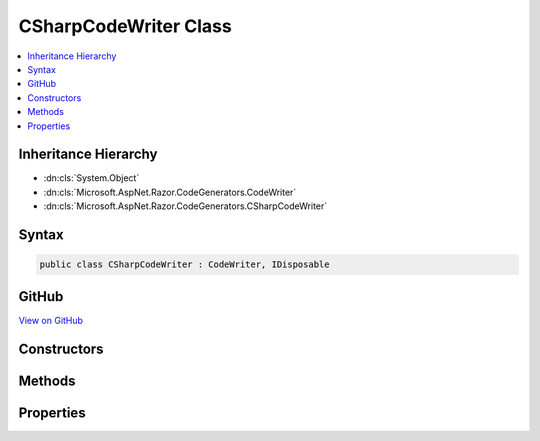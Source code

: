 

CSharpCodeWriter Class
======================



.. contents:: 
   :local:







Inheritance Hierarchy
---------------------


* :dn:cls:`System.Object`
* :dn:cls:`Microsoft.AspNet.Razor.CodeGenerators.CodeWriter`
* :dn:cls:`Microsoft.AspNet.Razor.CodeGenerators.CSharpCodeWriter`








Syntax
------

.. code-block:: csharp

   public class CSharpCodeWriter : CodeWriter, IDisposable





GitHub
------

`View on GitHub <https://github.com/aspnet/apidocs/blob/master/aspnet/razor/src/Microsoft.AspNet.Razor/CodeGenerators/CSharpCodeWriter.cs>`_





.. dn:class:: Microsoft.AspNet.Razor.CodeGenerators.CSharpCodeWriter

Constructors
------------

.. dn:class:: Microsoft.AspNet.Razor.CodeGenerators.CSharpCodeWriter
    :noindex:
    :hidden:

    
    .. dn:constructor:: Microsoft.AspNet.Razor.CodeGenerators.CSharpCodeWriter.CSharpCodeWriter()
    
        
    
        
        .. code-block:: csharp
    
           public CSharpCodeWriter()
    

Methods
-------

.. dn:class:: Microsoft.AspNet.Razor.CodeGenerators.CSharpCodeWriter
    :noindex:
    :hidden:

    
    .. dn:method:: Microsoft.AspNet.Razor.CodeGenerators.CSharpCodeWriter.BuildAsyncLambda(System.Boolean, System.String[])
    
        
        
        
        :type endLine: System.Boolean
        
        
        :type parameterNames: System.String[]
        :rtype: Microsoft.AspNet.Razor.CodeGenerators.CSharpCodeWritingScope
    
        
        .. code-block:: csharp
    
           public CSharpCodeWritingScope BuildAsyncLambda(bool endLine, params string[] parameterNames)
    
    .. dn:method:: Microsoft.AspNet.Razor.CodeGenerators.CSharpCodeWriter.BuildClassDeclaration(System.String, System.String)
    
        
        
        
        :type accessibility: System.String
        
        
        :type name: System.String
        :rtype: Microsoft.AspNet.Razor.CodeGenerators.CSharpCodeWritingScope
    
        
        .. code-block:: csharp
    
           public CSharpCodeWritingScope BuildClassDeclaration(string accessibility, string name)
    
    .. dn:method:: Microsoft.AspNet.Razor.CodeGenerators.CSharpCodeWriter.BuildClassDeclaration(System.String, System.String, System.Collections.Generic.IEnumerable<System.String>)
    
        
        
        
        :type accessibility: System.String
        
        
        :type name: System.String
        
        
        :type baseTypes: System.Collections.Generic.IEnumerable{System.String}
        :rtype: Microsoft.AspNet.Razor.CodeGenerators.CSharpCodeWritingScope
    
        
        .. code-block:: csharp
    
           public CSharpCodeWritingScope BuildClassDeclaration(string accessibility, string name, IEnumerable<string> baseTypes)
    
    .. dn:method:: Microsoft.AspNet.Razor.CodeGenerators.CSharpCodeWriter.BuildClassDeclaration(System.String, System.String, System.String)
    
        
        
        
        :type accessibility: System.String
        
        
        :type name: System.String
        
        
        :type baseType: System.String
        :rtype: Microsoft.AspNet.Razor.CodeGenerators.CSharpCodeWritingScope
    
        
        .. code-block:: csharp
    
           public CSharpCodeWritingScope BuildClassDeclaration(string accessibility, string name, string baseType)
    
    .. dn:method:: Microsoft.AspNet.Razor.CodeGenerators.CSharpCodeWriter.BuildConstructor(System.String)
    
        
        
        
        :type name: System.String
        :rtype: Microsoft.AspNet.Razor.CodeGenerators.CSharpCodeWritingScope
    
        
        .. code-block:: csharp
    
           public CSharpCodeWritingScope BuildConstructor(string name)
    
    .. dn:method:: Microsoft.AspNet.Razor.CodeGenerators.CSharpCodeWriter.BuildConstructor(System.String, System.String)
    
        
        
        
        :type accessibility: System.String
        
        
        :type name: System.String
        :rtype: Microsoft.AspNet.Razor.CodeGenerators.CSharpCodeWritingScope
    
        
        .. code-block:: csharp
    
           public CSharpCodeWritingScope BuildConstructor(string accessibility, string name)
    
    .. dn:method:: Microsoft.AspNet.Razor.CodeGenerators.CSharpCodeWriter.BuildConstructor(System.String, System.String, System.Collections.Generic.IEnumerable<System.Collections.Generic.KeyValuePair<System.String, System.String>>)
    
        
        
        
        :type accessibility: System.String
        
        
        :type name: System.String
        
        
        :type parameters: System.Collections.Generic.IEnumerable{System.Collections.Generic.KeyValuePair{System.String,System.String}}
        :rtype: Microsoft.AspNet.Razor.CodeGenerators.CSharpCodeWritingScope
    
        
        .. code-block:: csharp
    
           public CSharpCodeWritingScope BuildConstructor(string accessibility, string name, IEnumerable<KeyValuePair<string, string>> parameters)
    
    .. dn:method:: Microsoft.AspNet.Razor.CodeGenerators.CSharpCodeWriter.BuildDisableWarningScope(System.Int32)
    
        
        
        
        :type warning: System.Int32
        :rtype: Microsoft.AspNet.Razor.CodeGenerators.CSharpDisableWarningScope
    
        
        .. code-block:: csharp
    
           public CSharpDisableWarningScope BuildDisableWarningScope(int warning)
    
    .. dn:method:: Microsoft.AspNet.Razor.CodeGenerators.CSharpCodeWriter.BuildLambda(System.Boolean, System.String[])
    
        
        
        
        :type endLine: System.Boolean
        
        
        :type parameterNames: System.String[]
        :rtype: Microsoft.AspNet.Razor.CodeGenerators.CSharpCodeWritingScope
    
        
        .. code-block:: csharp
    
           public CSharpCodeWritingScope BuildLambda(bool endLine, params string[] parameterNames)
    
    .. dn:method:: Microsoft.AspNet.Razor.CodeGenerators.CSharpCodeWriter.BuildLineMapping(Microsoft.AspNet.Razor.SourceLocation, System.Int32, System.String)
    
        
        
        
        :type documentLocation: Microsoft.AspNet.Razor.SourceLocation
        
        
        :type contentLength: System.Int32
        
        
        :type sourceFilename: System.String
        :rtype: Microsoft.AspNet.Razor.CodeGenerators.CSharpLineMappingWriter
    
        
        .. code-block:: csharp
    
           public CSharpLineMappingWriter BuildLineMapping(SourceLocation documentLocation, int contentLength, string sourceFilename)
    
    .. dn:method:: Microsoft.AspNet.Razor.CodeGenerators.CSharpCodeWriter.BuildMethodDeclaration(System.String, System.String, System.String)
    
        
        
        
        :type accessibility: System.String
        
        
        :type returnType: System.String
        
        
        :type name: System.String
        :rtype: Microsoft.AspNet.Razor.CodeGenerators.CSharpCodeWritingScope
    
        
        .. code-block:: csharp
    
           public CSharpCodeWritingScope BuildMethodDeclaration(string accessibility, string returnType, string name)
    
    .. dn:method:: Microsoft.AspNet.Razor.CodeGenerators.CSharpCodeWriter.BuildMethodDeclaration(System.String, System.String, System.String, System.Collections.Generic.IEnumerable<System.Collections.Generic.KeyValuePair<System.String, System.String>>)
    
        
        
        
        :type accessibility: System.String
        
        
        :type returnType: System.String
        
        
        :type name: System.String
        
        
        :type parameters: System.Collections.Generic.IEnumerable{System.Collections.Generic.KeyValuePair{System.String,System.String}}
        :rtype: Microsoft.AspNet.Razor.CodeGenerators.CSharpCodeWritingScope
    
        
        .. code-block:: csharp
    
           public CSharpCodeWritingScope BuildMethodDeclaration(string accessibility, string returnType, string name, IEnumerable<KeyValuePair<string, string>> parameters)
    
    .. dn:method:: Microsoft.AspNet.Razor.CodeGenerators.CSharpCodeWriter.BuildNamespace(System.String)
    
        
        
        
        :type name: System.String
        :rtype: Microsoft.AspNet.Razor.CodeGenerators.CSharpCodeWritingScope
    
        
        .. code-block:: csharp
    
           public CSharpCodeWritingScope BuildNamespace(string name)
    
    .. dn:method:: Microsoft.AspNet.Razor.CodeGenerators.CSharpCodeWriter.BuildScope()
    
        
        :rtype: Microsoft.AspNet.Razor.CodeGenerators.CSharpCodeWritingScope
    
        
        .. code-block:: csharp
    
           public CSharpCodeWritingScope BuildScope()
    
    .. dn:method:: Microsoft.AspNet.Razor.CodeGenerators.CSharpCodeWriter.DecreaseIndent(System.Int32)
    
        
        
        
        :type size: System.Int32
        :rtype: Microsoft.AspNet.Razor.CodeGenerators.CSharpCodeWriter
    
        
        .. code-block:: csharp
    
           public CSharpCodeWriter DecreaseIndent(int size)
    
    .. dn:method:: Microsoft.AspNet.Razor.CodeGenerators.CSharpCodeWriter.IncreaseIndent(System.Int32)
    
        
        
        
        :type size: System.Int32
        :rtype: Microsoft.AspNet.Razor.CodeGenerators.CSharpCodeWriter
    
        
        .. code-block:: csharp
    
           public CSharpCodeWriter IncreaseIndent(int size)
    
    .. dn:method:: Microsoft.AspNet.Razor.CodeGenerators.CSharpCodeWriter.Indent(System.Int32)
    
        
        
        
        :type size: System.Int32
        :rtype: Microsoft.AspNet.Razor.CodeGenerators.CSharpCodeWriter
    
        
        .. code-block:: csharp
    
           public CSharpCodeWriter Indent(int size)
    
    .. dn:method:: Microsoft.AspNet.Razor.CodeGenerators.CSharpCodeWriter.ResetIndent()
    
        
        :rtype: Microsoft.AspNet.Razor.CodeGenerators.CSharpCodeWriter
    
        
        .. code-block:: csharp
    
           public CSharpCodeWriter ResetIndent()
    
    .. dn:method:: Microsoft.AspNet.Razor.CodeGenerators.CSharpCodeWriter.SetIndent(System.Int32)
    
        
        
        
        :type size: System.Int32
        :rtype: Microsoft.AspNet.Razor.CodeGenerators.CSharpCodeWriter
    
        
        .. code-block:: csharp
    
           public CSharpCodeWriter SetIndent(int size)
    
    .. dn:method:: Microsoft.AspNet.Razor.CodeGenerators.CSharpCodeWriter.Write(System.String)
    
        
        
        
        :type data: System.String
        :rtype: Microsoft.AspNet.Razor.CodeGenerators.CSharpCodeWriter
    
        
        .. code-block:: csharp
    
           public CSharpCodeWriter Write(string data)
    
    .. dn:method:: Microsoft.AspNet.Razor.CodeGenerators.CSharpCodeWriter.WriteBooleanLiteral(System.Boolean)
    
        
        
        
        :type value: System.Boolean
        :rtype: Microsoft.AspNet.Razor.CodeGenerators.CSharpCodeWriter
    
        
        .. code-block:: csharp
    
           public CSharpCodeWriter WriteBooleanLiteral(bool value)
    
    .. dn:method:: Microsoft.AspNet.Razor.CodeGenerators.CSharpCodeWriter.WriteComment(System.String)
    
        
        
        
        :type comment: System.String
        :rtype: Microsoft.AspNet.Razor.CodeGenerators.CSharpCodeWriter
    
        
        .. code-block:: csharp
    
           public CSharpCodeWriter WriteComment(string comment)
    
    .. dn:method:: Microsoft.AspNet.Razor.CodeGenerators.CSharpCodeWriter.WriteEndInstrumentationContext(Microsoft.AspNet.Razor.Chunks.Generators.ChunkGeneratorContext)
    
        
        
        
        :type context: Microsoft.AspNet.Razor.Chunks.Generators.ChunkGeneratorContext
        :rtype: Microsoft.AspNet.Razor.CodeGenerators.CSharpCodeWriter
    
        
        .. code-block:: csharp
    
           public CSharpCodeWriter WriteEndInstrumentationContext(ChunkGeneratorContext context)
    
    .. dn:method:: Microsoft.AspNet.Razor.CodeGenerators.CSharpCodeWriter.WriteEndMethodInvocation()
    
        
        :rtype: Microsoft.AspNet.Razor.CodeGenerators.CSharpCodeWriter
    
        
        .. code-block:: csharp
    
           public CSharpCodeWriter WriteEndMethodInvocation()
    
    .. dn:method:: Microsoft.AspNet.Razor.CodeGenerators.CSharpCodeWriter.WriteEndMethodInvocation(System.Boolean)
    
        
        
        
        :type endLine: System.Boolean
        :rtype: Microsoft.AspNet.Razor.CodeGenerators.CSharpCodeWriter
    
        
        .. code-block:: csharp
    
           public CSharpCodeWriter WriteEndMethodInvocation(bool endLine)
    
    .. dn:method:: Microsoft.AspNet.Razor.CodeGenerators.CSharpCodeWriter.WriteInstanceMethodInvocation(System.String, System.String, System.Boolean, System.String[])
    
        
        
        
        :type instanceName: System.String
        
        
        :type methodName: System.String
        
        
        :type endLine: System.Boolean
        
        
        :type parameters: System.String[]
        :rtype: Microsoft.AspNet.Razor.CodeGenerators.CSharpCodeWriter
    
        
        .. code-block:: csharp
    
           public CSharpCodeWriter WriteInstanceMethodInvocation(string instanceName, string methodName, bool endLine, params string[] parameters)
    
    .. dn:method:: Microsoft.AspNet.Razor.CodeGenerators.CSharpCodeWriter.WriteInstanceMethodInvocation(System.String, System.String, System.String[])
    
        
        
        
        :type instanceName: System.String
        
        
        :type methodName: System.String
        
        
        :type parameters: System.String[]
        :rtype: Microsoft.AspNet.Razor.CodeGenerators.CSharpCodeWriter
    
        
        .. code-block:: csharp
    
           public CSharpCodeWriter WriteInstanceMethodInvocation(string instanceName, string methodName, params string[] parameters)
    
    .. dn:method:: Microsoft.AspNet.Razor.CodeGenerators.CSharpCodeWriter.WriteLine()
    
        
        :rtype: Microsoft.AspNet.Razor.CodeGenerators.CSharpCodeWriter
    
        
        .. code-block:: csharp
    
           public CSharpCodeWriter WriteLine()
    
    .. dn:method:: Microsoft.AspNet.Razor.CodeGenerators.CSharpCodeWriter.WriteLine(System.String)
    
        
        
        
        :type data: System.String
        :rtype: Microsoft.AspNet.Razor.CodeGenerators.CSharpCodeWriter
    
        
        .. code-block:: csharp
    
           public CSharpCodeWriter WriteLine(string data)
    
    .. dn:method:: Microsoft.AspNet.Razor.CodeGenerators.CSharpCodeWriter.WriteLineDefaultDirective()
    
        
        :rtype: Microsoft.AspNet.Razor.CodeGenerators.CSharpCodeWriter
    
        
        .. code-block:: csharp
    
           public CSharpCodeWriter WriteLineDefaultDirective()
    
    .. dn:method:: Microsoft.AspNet.Razor.CodeGenerators.CSharpCodeWriter.WriteLineHiddenDirective()
    
        
        :rtype: Microsoft.AspNet.Razor.CodeGenerators.CSharpCodeWriter
    
        
        .. code-block:: csharp
    
           public CSharpCodeWriter WriteLineHiddenDirective()
    
    .. dn:method:: Microsoft.AspNet.Razor.CodeGenerators.CSharpCodeWriter.WriteLineNumberDirective(Microsoft.AspNet.Razor.SourceLocation, System.String)
    
        
    
        Writes a <c>#line</c> pragma directive for the line number at the specified ``location``.
    
        
        
        
        :param location: The location to generate the line pragma for.
        
        :type location: Microsoft.AspNet.Razor.SourceLocation
        
        
        :param file: The file to generate the line pragma for.
        
        :type file: System.String
        :rtype: Microsoft.AspNet.Razor.CodeGenerators.CSharpCodeWriter
        :return: The current instance of <see cref="T:Microsoft.AspNet.Razor.CodeGenerators.CSharpCodeWriter" />.
    
        
        .. code-block:: csharp
    
           public CSharpCodeWriter WriteLineNumberDirective(SourceLocation location, string file)
    
    .. dn:method:: Microsoft.AspNet.Razor.CodeGenerators.CSharpCodeWriter.WriteLocationTaggedString(Microsoft.AspNet.Razor.Text.LocationTagged<System.String>)
    
        
        
        
        :type value: Microsoft.AspNet.Razor.Text.LocationTagged{System.String}
        :rtype: Microsoft.AspNet.Razor.CodeGenerators.CSharpCodeWriter
    
        
        .. code-block:: csharp
    
           public CSharpCodeWriter WriteLocationTaggedString(LocationTagged<string> value)
    
    .. dn:method:: Microsoft.AspNet.Razor.CodeGenerators.CSharpCodeWriter.WriteMethodInvocation(System.String, System.Boolean, System.String[])
    
        
        
        
        :type methodName: System.String
        
        
        :type endLine: System.Boolean
        
        
        :type parameters: System.String[]
        :rtype: Microsoft.AspNet.Razor.CodeGenerators.CSharpCodeWriter
    
        
        .. code-block:: csharp
    
           public CSharpCodeWriter WriteMethodInvocation(string methodName, bool endLine, params string[] parameters)
    
    .. dn:method:: Microsoft.AspNet.Razor.CodeGenerators.CSharpCodeWriter.WriteMethodInvocation(System.String, System.String[])
    
        
        
        
        :type methodName: System.String
        
        
        :type parameters: System.String[]
        :rtype: Microsoft.AspNet.Razor.CodeGenerators.CSharpCodeWriter
    
        
        .. code-block:: csharp
    
           public CSharpCodeWriter WriteMethodInvocation(string methodName, params string[] parameters)
    
    .. dn:method:: Microsoft.AspNet.Razor.CodeGenerators.CSharpCodeWriter.WriteParameterSeparator()
    
        
        :rtype: Microsoft.AspNet.Razor.CodeGenerators.CSharpCodeWriter
    
        
        .. code-block:: csharp
    
           public CSharpCodeWriter WriteParameterSeparator()
    
    .. dn:method:: Microsoft.AspNet.Razor.CodeGenerators.CSharpCodeWriter.WritePragma(System.String)
    
        
        
        
        :type value: System.String
        :rtype: Microsoft.AspNet.Razor.CodeGenerators.CSharpCodeWriter
    
        
        .. code-block:: csharp
    
           public CSharpCodeWriter WritePragma(string value)
    
    .. dn:method:: Microsoft.AspNet.Razor.CodeGenerators.CSharpCodeWriter.WriteReturn(System.String)
    
        
        
        
        :type value: System.String
        :rtype: Microsoft.AspNet.Razor.CodeGenerators.CSharpCodeWriter
    
        
        .. code-block:: csharp
    
           public CSharpCodeWriter WriteReturn(string value)
    
    .. dn:method:: Microsoft.AspNet.Razor.CodeGenerators.CSharpCodeWriter.WriteReturn(System.String, System.Boolean)
    
        
        
        
        :type value: System.String
        
        
        :type endLine: System.Boolean
        :rtype: Microsoft.AspNet.Razor.CodeGenerators.CSharpCodeWriter
    
        
        .. code-block:: csharp
    
           public CSharpCodeWriter WriteReturn(string value, bool endLine)
    
    .. dn:method:: Microsoft.AspNet.Razor.CodeGenerators.CSharpCodeWriter.WriteStartAssignment(System.String)
    
        
        
        
        :type name: System.String
        :rtype: Microsoft.AspNet.Razor.CodeGenerators.CSharpCodeWriter
    
        
        .. code-block:: csharp
    
           public CSharpCodeWriter WriteStartAssignment(string name)
    
    .. dn:method:: Microsoft.AspNet.Razor.CodeGenerators.CSharpCodeWriter.WriteStartInstanceMethodInvocation(System.String, System.String)
    
        
        
        
        :type instanceName: System.String
        
        
        :type methodName: System.String
        :rtype: Microsoft.AspNet.Razor.CodeGenerators.CSharpCodeWriter
    
        
        .. code-block:: csharp
    
           public CSharpCodeWriter WriteStartInstanceMethodInvocation(string instanceName, string methodName)
    
    .. dn:method:: Microsoft.AspNet.Razor.CodeGenerators.CSharpCodeWriter.WriteStartInstrumentationContext(Microsoft.AspNet.Razor.Chunks.Generators.ChunkGeneratorContext, Microsoft.AspNet.Razor.Parser.SyntaxTree.SyntaxTreeNode, System.Boolean)
    
        
        
        
        :type context: Microsoft.AspNet.Razor.Chunks.Generators.ChunkGeneratorContext
        
        
        :type syntaxNode: Microsoft.AspNet.Razor.Parser.SyntaxTree.SyntaxTreeNode
        
        
        :type isLiteral: System.Boolean
        :rtype: Microsoft.AspNet.Razor.CodeGenerators.CSharpCodeWriter
    
        
        .. code-block:: csharp
    
           public CSharpCodeWriter WriteStartInstrumentationContext(ChunkGeneratorContext context, SyntaxTreeNode syntaxNode, bool isLiteral)
    
    .. dn:method:: Microsoft.AspNet.Razor.CodeGenerators.CSharpCodeWriter.WriteStartMethodInvocation(System.String)
    
        
        
        
        :type methodName: System.String
        :rtype: Microsoft.AspNet.Razor.CodeGenerators.CSharpCodeWriter
    
        
        .. code-block:: csharp
    
           public CSharpCodeWriter WriteStartMethodInvocation(string methodName)
    
    .. dn:method:: Microsoft.AspNet.Razor.CodeGenerators.CSharpCodeWriter.WriteStartMethodInvocation(System.String, System.String[])
    
        
        
        
        :type methodName: System.String
        
        
        :type genericArguments: System.String[]
        :rtype: Microsoft.AspNet.Razor.CodeGenerators.CSharpCodeWriter
    
        
        .. code-block:: csharp
    
           public CSharpCodeWriter WriteStartMethodInvocation(string methodName, params string[] genericArguments)
    
    .. dn:method:: Microsoft.AspNet.Razor.CodeGenerators.CSharpCodeWriter.WriteStartNewObject(System.String)
    
        
        
        
        :type typeName: System.String
        :rtype: Microsoft.AspNet.Razor.CodeGenerators.CSharpCodeWriter
    
        
        .. code-block:: csharp
    
           public CSharpCodeWriter WriteStartNewObject(string typeName)
    
    .. dn:method:: Microsoft.AspNet.Razor.CodeGenerators.CSharpCodeWriter.WriteStartReturn()
    
        
        :rtype: Microsoft.AspNet.Razor.CodeGenerators.CSharpCodeWriter
    
        
        .. code-block:: csharp
    
           public CSharpCodeWriter WriteStartReturn()
    
    .. dn:method:: Microsoft.AspNet.Razor.CodeGenerators.CSharpCodeWriter.WriteStringLiteral(System.String)
    
        
        
        
        :type literal: System.String
        :rtype: Microsoft.AspNet.Razor.CodeGenerators.CSharpCodeWriter
    
        
        .. code-block:: csharp
    
           public CSharpCodeWriter WriteStringLiteral(string literal)
    
    .. dn:method:: Microsoft.AspNet.Razor.CodeGenerators.CSharpCodeWriter.WriteUsing(System.String)
    
        
        
        
        :type name: System.String
        :rtype: Microsoft.AspNet.Razor.CodeGenerators.CSharpCodeWriter
    
        
        .. code-block:: csharp
    
           public CSharpCodeWriter WriteUsing(string name)
    
    .. dn:method:: Microsoft.AspNet.Razor.CodeGenerators.CSharpCodeWriter.WriteUsing(System.String, System.Boolean)
    
        
        
        
        :type name: System.String
        
        
        :type endLine: System.Boolean
        :rtype: Microsoft.AspNet.Razor.CodeGenerators.CSharpCodeWriter
    
        
        .. code-block:: csharp
    
           public CSharpCodeWriter WriteUsing(string name, bool endLine)
    
    .. dn:method:: Microsoft.AspNet.Razor.CodeGenerators.CSharpCodeWriter.WriteVariableDeclaration(System.String, System.String, System.String)
    
        
        
        
        :type type: System.String
        
        
        :type name: System.String
        
        
        :type value: System.String
        :rtype: Microsoft.AspNet.Razor.CodeGenerators.CSharpCodeWriter
    
        
        .. code-block:: csharp
    
           public CSharpCodeWriter WriteVariableDeclaration(string type, string name, string value)
    

Properties
----------

.. dn:class:: Microsoft.AspNet.Razor.CodeGenerators.CSharpCodeWriter
    :noindex:
    :hidden:

    
    .. dn:property:: Microsoft.AspNet.Razor.CodeGenerators.CSharpCodeWriter.LineMappingManager
    
        
        :rtype: Microsoft.AspNet.Razor.CodeGenerators.LineMappingManager
    
        
        .. code-block:: csharp
    
           public LineMappingManager LineMappingManager { get; }
    

